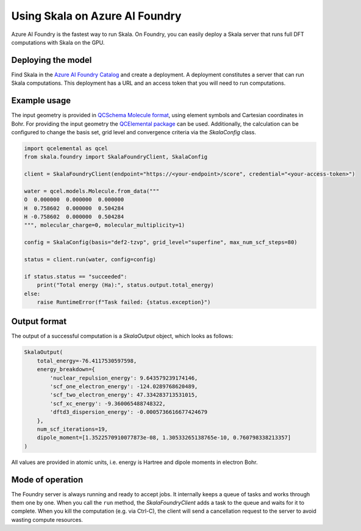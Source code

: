 Using Skala on Azure AI Foundry
===============================

Azure AI Foundry is the fastest way to run Skala. On Foundry, you can easily deploy a Skala server that
runs full DFT computations with Skala on the GPU.


Deploying the model
-------------------

Find Skala in the `Azure AI Foundry Catalog <https://ai.azure.com/explore/models>`_ and create a deployment.
A deployment constitutes a server that can run Skala computations.
This deployment has a URL and an access token that you will need to run computations.


Example usage
-------------

The input geometry is provided in `QCSchema Molecule format <https://molssi-qc-schema.readthedocs.io/en/latest/auto_topology.html>`_, using element symbols and Cartesian coordinates in Bohr.
For providing the input geometry the `QCElemental package <https://molssi.github.io/QCElemental/>`_ can be used.
Additionally, the calculation can be configured to change the basis set, grid level and convergence criteria via the `SkalaConfig` class.

.. code-block:: python

    import qcelemental as qcel
    from skala.foundry import SkalaFoundryClient, SkalaConfig

    client = SkalaFoundryClient(endpoint="https://<your-endpoint>/score", credential="<your-access-token>")

    water = qcel.models.Molecule.from_data("""
    O  0.000000  0.000000  0.000000
    H  0.758602  0.000000  0.504284
    H -0.758602  0.000000  0.504284
    """, molecular_charge=0, molecular_multiplicity=1)

    config = SkalaConfig(basis="def2-tzvp", grid_level="superfine", max_num_scf_steps=80)

    status = client.run(water, config=config)

    if status.status == "succeeded":
        print("Total energy (Ha):", status.output.total_energy)
    else:
        raise RuntimeError(f"Task failed: {status.exception}")


Output format
-------------

The output of a successful computation is a `SkalaOutput` object, which looks as follows:

.. code-block:: python

    SkalaOutput(
        total_energy=-76.4117530597598, 
        energy_breakdown={
            'nuclear_repulsion_energy': 9.643579239174146,
            'scf_one_electron_energy': -124.0289768620489,
            'scf_two_electron_energy': 47.334283713531015,
            'scf_xc_energy': -9.360065488748322,
            'dftd3_dispersion_energy': -0.0005736616677424679
        },
        num_scf_iterations=19,
        dipole_moment=[1.3522570910077873e-08, 1.30533265138765e-10, 0.760798338213357]
    )

All values are provided in atomic units, i.e. energy is Hartree and dipole moments in electron Bohr.

Mode of operation
-----------------

The Foundry server is always running and ready to accept jobs. It internally keeps a queue of tasks and works through them one by one.
When you call the ``run`` method, the `SkalaFoundryClient` adds a task to the queue and waits for it to complete.
When you kill the computation (e.g. via Ctrl-C), the client will send a cancellation request to the server to avoid wasting compute resources.
